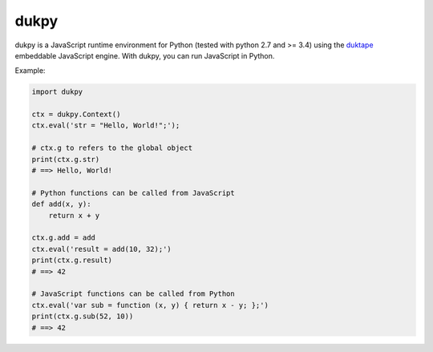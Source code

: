 dukpy
================

|unix_build| |windows_build| |coverage|

dukpy is a JavaScript runtime environment for Python (tested with python 2.7
and >= 3.4) using the `duktape <http://duktape.org/>`_ embeddable JavaScript
engine. With dukpy, you can run JavaScript in Python.

Example:

.. code-block:: python

    import dukpy

    ctx = dukpy.Context()
    ctx.eval('str = "Hello, World!";');

    # ctx.g to refers to the global object
    print(ctx.g.str)
    # ==> Hello, World!

    # Python functions can be called from JavaScript
    def add(x, y):
        return x + y

    ctx.g.add = add
    ctx.eval('result = add(10, 32);')
    print(ctx.g.result)
    # ==> 42

    # JavaScript functions can be called from Python
    ctx.eval('var sub = function (x, y) { return x - y; };')
    print(ctx.g.sub(52, 10))
    # ==> 42


.. |unix_build| image:: https://api.travis-ci.org/kovidgoyal/dukpy.svg
    :target: http://travis-ci.org/kovidgoyal/dukpy
    :alt: Build status of the master branch on Unix

.. |windows_build|  image:: https://ci.appveyor.com/api/projects/status/github/kovidgoyal/dukpy?svg=true
    :target: https://ci.appveyor.com/project/kovidgoyal/dukpy
    :alt: Build status of the master branch on Windows

.. |coverage| image:: https://coveralls.io/repos/kovidgoyal/dukpy/badge.svg?branch=master&service=github
    :target: https://coveralls.io/github/kovidgoyal/dukpy?branch=master
    :alt: Code coverage
